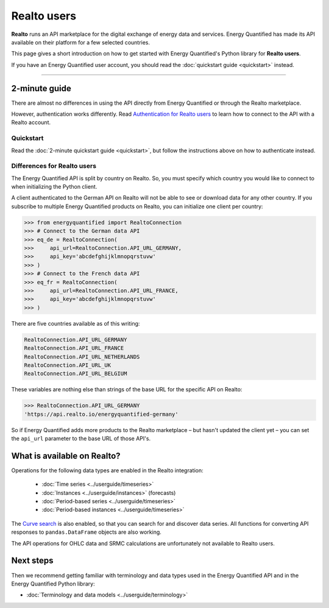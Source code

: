 Realto users
============

**Realto** runs an API marketplace for the digital exchange of energy data
and services. Energy Quantified has made its API available on their platform
for a few selected countries.

This page gives a short introduction on how to get started with Energy
Quantified's Python library for **Realto users**.

If you have an Energy Quantified user account, you should read the
:doc:`quickstart guide <quickstart>` instead.

-----

2-minute guide
^^^^^^^^^^^^^^

There are almost no differences in using the API directly from Energy Quantified
or through the Realto marketplace.

However, authentication works differently. Read
`Authentication for Realto users <../userguide/auth.html#realto-authentication>`__
to learn how to connect to the API with a Realto account.

Quickstart
~~~~~~~~~~

Read the :doc:`2-minute quickstart guide <quickstart>`, but follow the
instructions above on how to authenticate instead.

Differences for Realto users
~~~~~~~~~~~~~~~~~~~~~~~~~~~~

The Energy Quantified API is split by country on Realto. So, you must specify
which country you would like to connect to when initializing the Python client.

A client authenticated to the German API on Realto will not be able to see
or download data for any other country. If you subscribe to multiple Energy
Quantified products on Realto, you can initialize one client per country:

>>> from energyquantified import RealtoConnection
>>> # Connect to the German data API
>>> eq_de = RealtoConnection(
>>>     api_url=RealtoConnection.API_URL_GERMANY,
>>>     api_key='abcdefghijklmnopqrstuvw'
>>> )
>>> # Connect to the French data API
>>> eq_fr = RealtoConnection(
>>>     api_url=RealtoConnection.API_URL_FRANCE,
>>>     api_key='abcdefghijklmnopqrstuvw'
>>> )

There are five countries available as of this writing:

.. code-block::

   RealtoConnection.API_URL_GERMANY
   RealtoConnection.API_URL_FRANCE
   RealtoConnection.API_URL_NETHERLANDS
   RealtoConnection.API_URL_UK
   RealtoConnection.API_URL_BELGIUM

These variables are nothing else than strings of the base URL for the specific
API on Realto:

>>> RealtoConnection.API_URL_GERMANY
'https://api.realto.io/energyquantified-germany'

So if Energy Quantified adds more products to the Realto marketplace – but
hasn't updated the client yet – you can set the ``api_url`` parameter to the
base URL of those API's.


What is available on Realto?
^^^^^^^^^^^^^^^^^^^^^^^^^^^^

Operations for the following data types are enabled in the Realto integration:

 * :doc:`Time series <../userguide/timeseries>`
 * :doc:`Instances <../userguide/instances>` (forecasts)
 * :doc:`Period-based series <../userguide/timeseries>`
 * :doc:`Period-based instances <../userguide/timeseries>`

The `Curve search <../userguide/metadata.html#curve-search>`__
is also enabled, so that you can search for and discover data series. All
functions for converting API responses to ``pandas.DataFrame`` objects are
also working.

The API operations for OHLC data and SRMC calculations are unfortunately not
available to Realto users.


Next steps
^^^^^^^^^^

Then we recommend getting familiar with terminology and data types used in the
Energy Quantified API and in the Energy Quantified Python library:

- :doc:`Terminology and data models <../userguide/terminology>`
